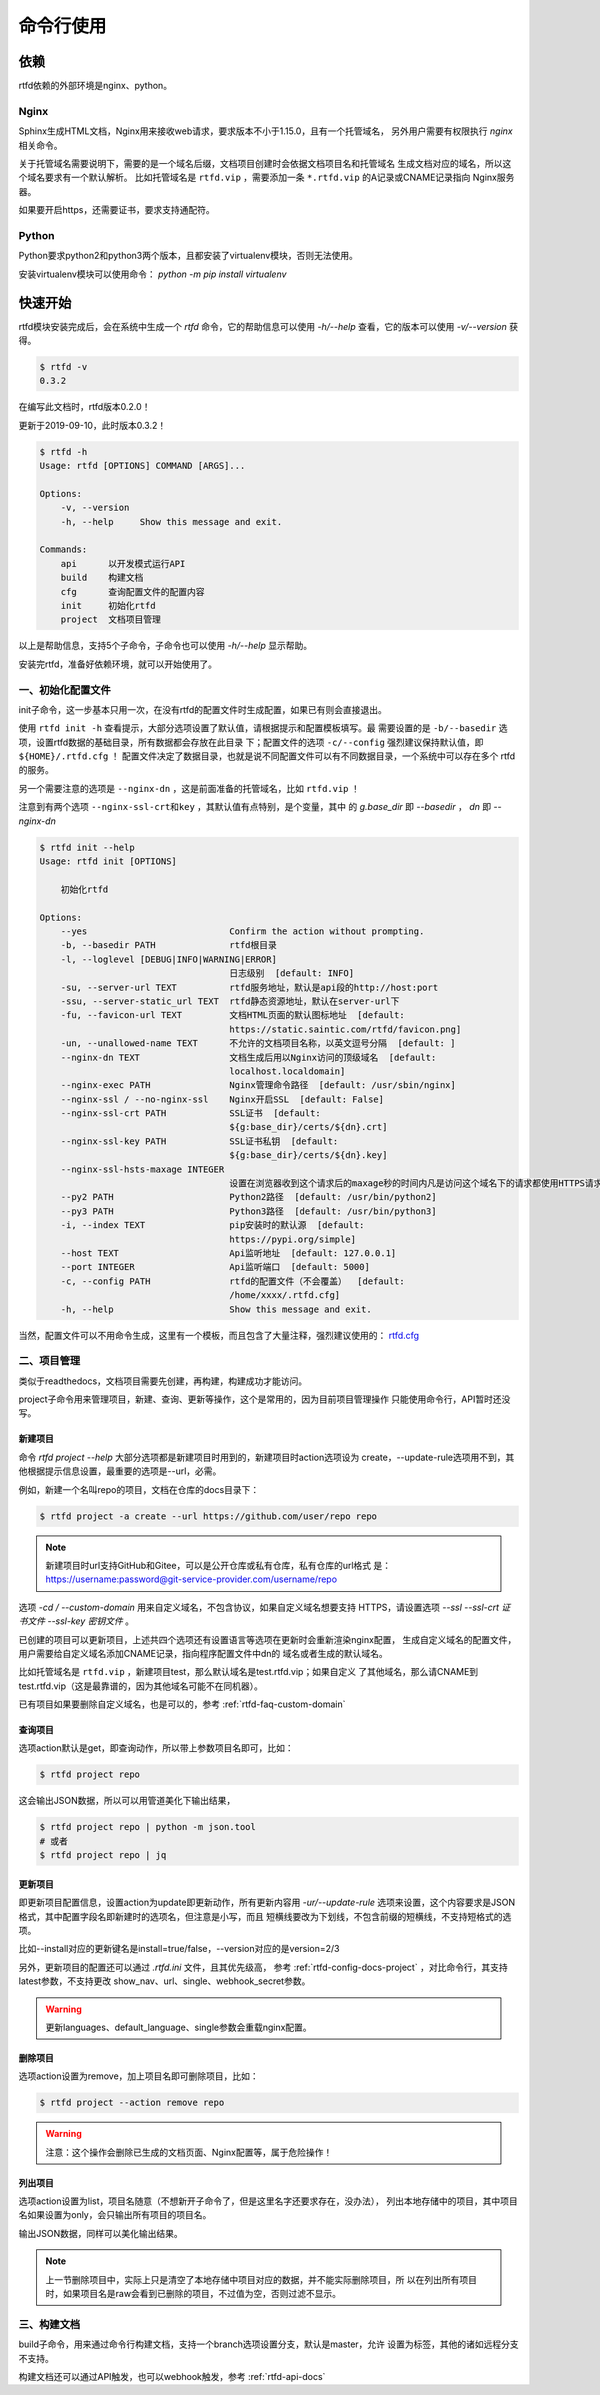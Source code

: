 .. _rtfd-usgae:

===========
命令行使用
===========

.. _rtfd-usgae-require:

依赖
=====

rtfd依赖的外部环境是nginx、python。

Nginx
-----

Sphinx生成HTML文档，Nginx用来接收web请求，要求版本不小于1.15.0，且有一个托管域名，
另外用户需要有权限执行 `nginx` 相关命令。

关于托管域名需要说明下，需要的是一个域名后缀，文档项目创建时会依据文档项目名和托管域名
生成文档对应的域名，所以这个域名要求有一个默认解析。
比如托管域名是 ``rtfd.vip`` ，需要添加一条 ``*.rtfd.vip`` 的A记录或CNAME记录指向
Nginx服务器。

如果要开启https，还需要证书，要求支持通配符。

Python
------

Python要求python2和python3两个版本，且都安装了virtualenv模块，否则无法使用。

安装virtualenv模块可以使用命令： `python -m pip install virtualenv`

.. _rtfd-usgae-quickstart:

快速开始
=========

rtfd模块安装完成后，会在系统中生成一个 `rtfd` 命令，它的帮助信息可以使用 `-h/--help`
查看，它的版本可以使用 `-v/--version` 获得。

.. code-block:: bash

    $ rtfd -v
    0.3.2

在编写此文档时，rtfd版本0.2.0！

更新于2019-09-10，此时版本0.3.2！

.. code-block:: bash

    $ rtfd -h
    Usage: rtfd [OPTIONS] COMMAND [ARGS]...

    Options:
        -v, --version
        -h, --help     Show this message and exit.

    Commands:
        api      以开发模式运行API
        build    构建文档
        cfg      查询配置文件的配置内容
        init     初始化rtfd
        project  文档项目管理

以上是帮助信息，支持5个子命令，子命令也可以使用 `-h/--help` 显示帮助。

安装完rtfd，准备好依赖环境，就可以开始使用了。

.. _rtfd-usgae-quickstart-no1:

一、初始化配置文件
--------------------

init子命令，这一步基本只用一次，在没有rtfd的配置文件时生成配置，如果已有则会直接退出。

使用 ``rtfd init -h`` 查看提示，大部分选项设置了默认值，请根据提示和配置模板填写。最
需要设置的是 ``-b/--basedir`` 选项，设置rtfd数据的基础目录，所有数据都会存放在此目录
下；配置文件的选项 ``-c/--config`` 强烈建议保持默认值，即 ``${HOME}/.rtfd.cfg`` ！
配置文件决定了数据目录，也就是说不同配置文件可以有不同数据目录，一个系统中可以存在多个
rtfd的服务。

另一个需要注意的选项是 ``--nginx-dn`` ，这是前面准备的托管域名，比如 ``rtfd.vip`` ！

注意到有两个选项 ``--nginx-ssl-crt和key`` ，其默认值有点特别，是个变量，其中
的 `g.base_dir` 即 `--basedir` ， `dn` 即 `--nginx-dn`

.. code-block:: bash

    $ rtfd init --help
    Usage: rtfd init [OPTIONS]

        初始化rtfd

    Options:
        --yes                           Confirm the action without prompting.
        -b, --basedir PATH              rtfd根目录
        -l, --loglevel [DEBUG|INFO|WARNING|ERROR]
                                        日志级别  [default: INFO]
        -su, --server-url TEXT          rtfd服务地址，默认是api段的http://host:port
        -ssu, --server-static_url TEXT  rtfd静态资源地址，默认在server-url下
        -fu, --favicon-url TEXT         文档HTML页面的默认图标地址  [default:
                                        https://static.saintic.com/rtfd/favicon.png]
        -un, --unallowed-name TEXT      不允许的文档项目名称，以英文逗号分隔  [default: ]
        --nginx-dn TEXT                 文档生成后用以Nginx访问的顶级域名  [default:
                                        localhost.localdomain]
        --nginx-exec PATH               Nginx管理命令路径  [default: /usr/sbin/nginx]
        --nginx-ssl / --no-nginx-ssl    Nginx开启SSL  [default: False]
        --nginx-ssl-crt PATH            SSL证书  [default:
                                        ${g:base_dir}/certs/${dn}.crt]
        --nginx-ssl-key PATH            SSL证书私钥  [default:
                                        ${g:base_dir}/certs/${dn}.key]
        --nginx-ssl-hsts-maxage INTEGER
                                        设置在浏览器收到这个请求后的maxage秒的时间内凡是访问这个域名下的请求都使用HTTPS请求。  [default: 31536000]
        --py2 PATH                      Python2路径  [default: /usr/bin/python2]
        --py3 PATH                      Python3路径  [default: /usr/bin/python3]
        -i, --index TEXT                pip安装时的默认源  [default:
                                        https://pypi.org/simple]
        --host TEXT                     Api监听地址  [default: 127.0.0.1]
        --port INTEGER                  Api监听端口  [default: 5000]
        -c, --config PATH               rtfd的配置文件（不会覆盖）  [default:
                                        /home/xxxx/.rtfd.cfg]
        -h, --help                      Show this message and exit.

当然，配置文件可以不用命令生成，这里有一个模板，而且包含了大量注释，强烈建议使用的：
`rtfd.cfg`_

.. _rtfd-usgae-quickstart-no2:

二、项目管理
---------------

类似于readthedocs，文档项目需要先创建，再构建，构建成功才能访问。

project子命令用来管理项目，新建、查询、更新等操作，这个是常用的，因为目前项目管理操作
只能使用命令行，API暂时还没写。

.. _rtfd-usgae-quickstart-project-create:

新建项目
^^^^^^^^^^^^^

命令 `rtfd project --help` 大部分选项都是新建项目时用到的，新建项目时action选项设为
create，--update-rule选项用不到，其他根据提示信息设置，最重要的选项是--url，必需。

例如，新建一个名叫repo的项目，文档在仓库的docs目录下：

.. code-block:: bash

    $ rtfd project -a create --url https://github.com/user/repo repo

.. note::

    新建项目时url支持GitHub和Gitee，可以是公开仓库或私有仓库，私有仓库的url格式
    是：https://username:password@git-service-provider.com/username/repo

选项 `-cd / --custom-domain` 用来自定义域名，不包含协议，如果自定义域名想要支持
HTTPS，请设置选项 `--ssl --ssl-crt 证书文件 --ssl-key 密钥文件` 。

已创建的项目可以更新项目，上述共四个选项还有设置语言等选项在更新时会重新渲染nginx配置，
生成自定义域名的配置文件，用户需要给自定义域名添加CNAME记录，指向程序配置文件中dn的
域名或者生成的默认域名。

比如托管域名是 ``rtfd.vip`` ，新建项目test，那么默认域名是test.rtfd.vip；如果自定义
了其他域名，那么请CNAME到test.rtfd.vip（这是最靠谱的，因为其他域名可能不在同机器）。

已有项目如果要删除自定义域名，也是可以的，参考 :ref:`rtfd-faq-custom-domain`

.. versionadded:: 0.3.0

.. _rtfd-usgae-quickstart-project-get:

查询项目
^^^^^^^^^^^^^

选项action默认是get，即查询动作，所以带上参数项目名即可，比如：

.. code-block:: bash

    $ rtfd project repo

这会输出JSON数据，所以可以用管道美化下输出结果，

.. code-block:: bash

    $ rtfd project repo | python -m json.tool
    # 或者
    $ rtfd project repo | jq

.. _rtfd-usgae-quickstart-project-update:

更新项目
^^^^^^^^^^^^^

即更新项目配置信息，设置action为update即更新动作，所有更新内容用 `-ur/--update-rule`
选项来设置，这个内容要求是JSON格式，其中配置字段名即新建时的选项名，但注意是小写，而且
短横线要改为下划线，不包含前缀的短横线，不支持短格式的选项。

比如--install对应的更新键名是install=true/false，--version对应的是version=2/3

另外，更新项目的配置还可以通过 `.rtfd.ini` 文件，且其优先级高，
参考 :ref:`rtfd-config-docs-project` ，对比命令行，其支持latest参数，不支持更改
show_nav、url、single、webhook_secret参数。

.. warning::

    更新languages、default_language、single参数会重载nginx配置。

.. _rtfd-usgae-quickstart-project-remove:

删除项目
^^^^^^^^^^^^^

选项action设置为remove，加上项目名即可删除项目，比如：

.. code-block:: bash

    $ rtfd project --action remove repo

.. warning::

    注意：这个操作会删除已生成的文档页面、Nginx配置等，属于危险操作！

.. _rtfd-usgae-quickstart-project-list:

列出项目
^^^^^^^^^^^^^

选项action设置为list，项目名随意（不想新开子命令了，但是这里名字还要求存在，没办法），
列出本地存储中的项目，其中项目名如果设置为only，会只输出所有项目的项目名。

输出JSON数据，同样可以美化输出结果。

.. note::

    上一节删除项目中，实际上只是清空了本地存储中项目对应的数据，并不能实际删除项目，所
    以在列出所有项目时，如果项目名是raw会看到已删除的项目，不过值为空，否则过滤不显示。

.. _rtfd-usgae-quickstart-no3:

三、构建文档
---------------

build子命令，用来通过命令行构建文档，支持一个branch选项设置分支，默认是master，允许
设置为标签，其他的诸如远程分支不支持。

构建文档还可以通过API触发，也可以webhook触发，参考 :ref:`rtfd-api-docs`

.. _rtfd.cfg: https://github.com/staugur/rtfd/blob/master/tpl/rtfd.cfg
